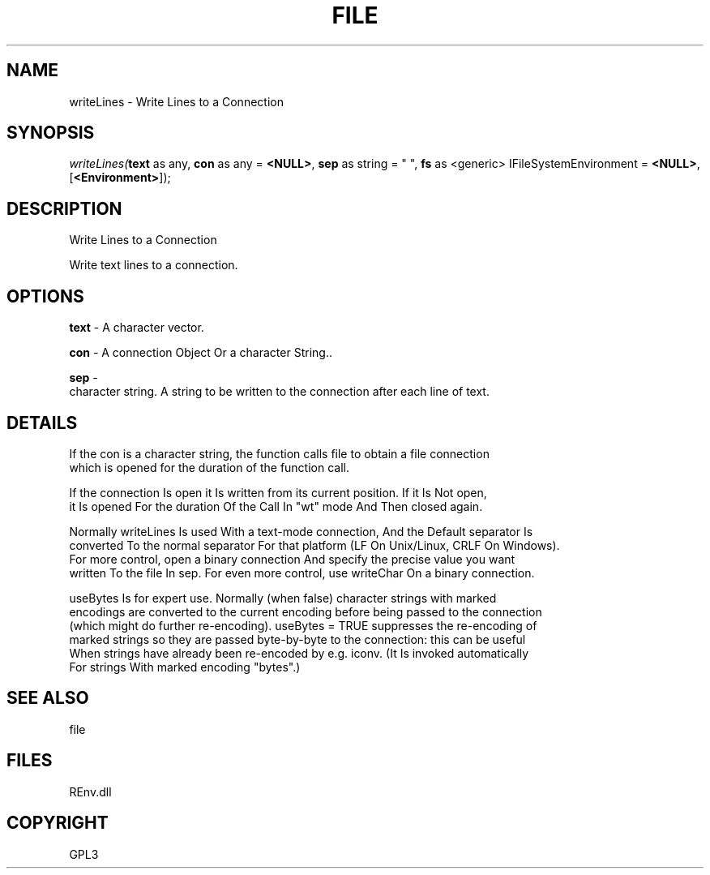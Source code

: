 .\" man page create by R# package system.
.TH FILE 1 2002-May "writeLines" "writeLines"
.SH NAME
writeLines \- Write Lines to a Connection
.SH SYNOPSIS
\fIwriteLines(\fBtext\fR as any, 
\fBcon\fR as any = \fB<NULL>\fR, 
\fBsep\fR as string = "
", 
\fBfs\fR as <generic> IFileSystemEnvironment = \fB<NULL>\fR, 
[\fB<Environment>\fR]);\fR
.SH DESCRIPTION
.PP
Write Lines to a Connection
 
 Write text lines to a connection.
.PP
.SH OPTIONS
.PP
\fBtext\fB \fR\- A character vector. 
.PP
.PP
\fBcon\fB \fR\- A connection Object Or a character String.. 
.PP
.PP
\fBsep\fB \fR\- 
 character string. A string to be written to the connection after each line of text.
. 
.PP
.SH DETAILS
.PP
If the con is a character string, the function calls file to obtain a file connection
 which is opened for the duration of the function call.

 If the connection Is open it Is written from its current position. If it Is Not open, 
 it Is opened For the duration Of the Call In "wt" mode And Then closed again.

 Normally writeLines Is used With a text-mode connection, And the Default separator Is 
 converted To the normal separator For that platform (LF On Unix/Linux, CRLF On Windows). 
 For more control, open a binary connection And specify the precise value you want 
 written To the file In sep. For even more control, use writeChar On a binary connection.

 useBytes Is for expert use. Normally (when false) character strings with marked 
 encodings are converted to the current encoding before being passed to the connection 
 (which might do further re-encoding). useBytes = TRUE suppresses the re-encoding of 
 marked strings so they are passed byte-by-byte to the connection: this can be useful 
 When strings have already been re-encoded by e.g. iconv. (It Is invoked automatically 
 For strings With marked encoding "bytes".)
.PP
.SH SEE ALSO
file
.SH FILES
.PP
REnv.dll
.PP
.SH COPYRIGHT
GPL3
